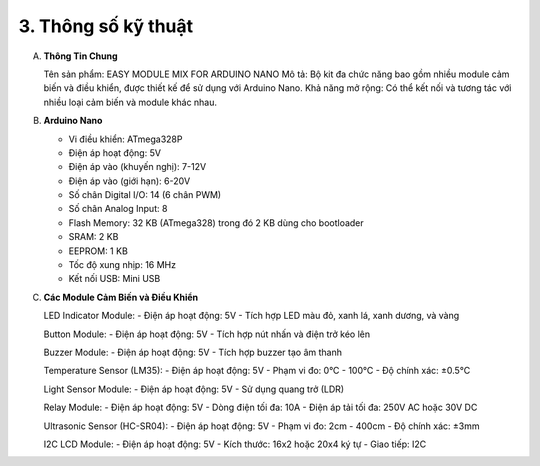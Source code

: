 3. **Thông số kỹ thuật**
=========

A. **Thông Tin Chung**
   
   Tên sản phẩm: EASY MODULE MIX FOR ARDUINO NANO
   Mô tả: Bộ kit đa chức năng bao gồm nhiều module cảm biến và điều khiển, được thiết kế để sử dụng với Arduino Nano.
   Khả năng mở rộng: Có thể kết nối và tương tác với nhiều loại cảm biến và module khác nhau.

B. **Arduino Nano**
   
   -  Vi điều khiển: ATmega328P
   -  Điện áp hoạt động: 5V
   -  Điện áp vào (khuyến nghị): 7-12V
   -  Điện áp vào (giới hạn): 6-20V
   -  Số chân Digital I/O: 14 (6 chân PWM)
   -  Số chân Analog Input: 8
   -  Flash Memory: 32 KB (ATmega328) trong đó 2 KB dùng cho bootloader
   -  SRAM: 2 KB
   -  EEPROM: 1 KB
   -  Tốc độ xung nhịp: 16 MHz
   -  Kết nối USB: Mini USB

C. **Các Module Cảm Biến và Điều Khiển**
   
   LED Indicator Module:
   -  Điện áp hoạt động: 5V
   -  Tích hợp LED màu đỏ, xanh lá, xanh dương, và vàng

   Button Module:
   -  Điện áp hoạt động: 5V
   -  Tích hợp nút nhấn và điện trở kéo lên

   Buzzer Module:
   -  Điện áp hoạt động: 5V
   -  Tích hợp buzzer tạo âm thanh

   Temperature Sensor (LM35):
   -  Điện áp hoạt động: 5V
   -  Phạm vi đo: 0°C - 100°C
   -  Độ chính xác: ±0.5°C

   Light Sensor Module:
   -  Điện áp hoạt động: 5V
   -  Sử dụng quang trở (LDR)

   Relay Module:
   -  Điện áp hoạt động: 5V
   -  Dòng điện tối đa: 10A
   -  Điện áp tải tối đa: 250V AC hoặc 30V DC

   Ultrasonic Sensor (HC-SR04):
   -  Điện áp hoạt động: 5V
   -  Phạm vi đo: 2cm - 400cm
   -  Độ chính xác: ±3mm

   I2C LCD Module:
   -  Điện áp hoạt động: 5V
   -  Kích thước: 16x2 hoặc 20x4 ký tự
   -  Giao tiếp: I2C

.. 